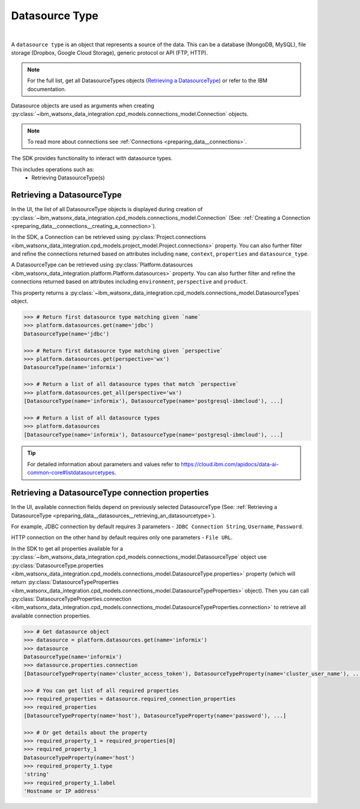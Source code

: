 .. _preparing_data__datasources:

.. _projects_preparing_data__datasources_datasource_type:

Datasource Type
===============
|

A ``datasource type`` is an object that represents a source of the data. This can be a database (MongoDB, MySQL), file storage (Dropbox, Google Cloud Storage), generic protocol or API (FTP, HTTP).

.. note::

    For the full list, get all DatasourceTypes objects (`Retrieving a DatasourceType`_) or refer to the IBM documentation.

Datasource objects are used as arguments when creating :py:class:`~ibm_watsonx_data_integration.cpd_models.connections_model.Connection` objects.

.. note::
    To read more about connections see :ref:`Connections <preparing_data__connections>`.

The SDK provides functionality to interact with datasource types.

This includes operations such as:
    * Retrieving DatasourceType(s)

.. _preparing_data__datasources__retrieving_an_datasourcetype:

Retrieving a DatasourceType
~~~~~~~~~~~~~~~~~~~~~~~~~~~

In the UI, the list of all DatasourceType objects is displayed during creation of :py:class:`~ibm_watsonx_data_integration.cpd_models.connections_model.Connection`
(See: :ref:`Creating a Connection <preparing_data__connections__creating_a_connection>`).

.. image:: ../../_static/images/connections/get_datasource.png
   :alt: Screenshot of the DataSource selection in the UI
   :align: center
   :width: 100%

In the SDK, a Connection can be retrieved using :py:class:`Project.connections <ibm_watsonx_data_integration.cpd_models.project_model.Project.connections>` property.
You can also further filter and refine the connections returned based on attributes including
``name``, ``context``, ``properties`` and ``datasource_type``.

A DatasourceType can be retrieved using :py:class:`Platform.datasources <ibm_watsonx_data_integration.platform.Platform.datasources>` property.
You can also further filter and refine the connections returned based on attributes including
``environment``, ``perspective`` and ``product``.

This property returns a :py:class:`~ibm_watsonx_data_integration.cpd_models.connections_model.DatasourceTypes` object.

.. code-block:: python

    >>> # Return first datasource type matching given `name`
    >>> platform.datasources.get(name='jdbc')
    DatasourceType(name='jdbc')

    >>> # Return first datasource type matching given `perspective`
    >>> platform.datasources.get(perspective='wx')
    DatasourceType(name='informix')

    >>> # Return a list of all datasource types that match `perspective`
    >>> platform.datasources.get_all(perspective='wx')
    [DatasourceType(name='informix'), DatasourceType(name='postgresql-ibmcloud'), ...]

    >>> # Return a list of all datasource types
    >>> platform.datasources
    [DatasourceType(name='informix'), DatasourceType(name='postgresql-ibmcloud'), ...]

.. tip::

    For detailed information about parameters and values refer to https://cloud.ibm.com/apidocs/data-ai-common-core#listdatasourcetypes.


.. _preparing_data__datasources__retrieving_a_datasourcetype_connection_properties:

Retrieving a DatasourceType connection properties
~~~~~~~~~~~~~~~~~~~~~~~~~~~~~~~~~~~~~~~~~~~~~~~~~

In the UI, available connection fields depend on previously selected DatasourceType (See: :ref:`Retrieving a DatasourceType <preparing_data__datasources__retrieving_an_datasourcetype>`).

For example, JDBC connection by default requires 3 parameters - ``JDBC Connection String``, ``Username``, ``Password``.

.. image:: ../../_static/images/connections/datasource_jdbc.png
   :alt: Screenshot of the JDBC DataSource arguments.
   :align: center
   :width: 100%

HTTP connection on the other hand by default requires only one parameters - ``File URL``.

.. image:: ../../_static/images/connections/datasource_http.png
   :alt: Screenshot of the HTTP DataSource arguments.
   :align: center
   :width: 100%

In the SDK to get all properties available for a :py:class:`~ibm_watsonx_data_integration.cpd_models.connections_model.DatasourceType`
object use :py:class:`DatasourceType.properties <ibm_watsonx_data_integration.cpd_models.connections_model.DatasourceType.properties>`
property (which will return :py:class:`DatasourceTypeProperties <ibm_watsonx_data_integration.cpd_models.connections_model.DatasourceTypeProperties>` object).
Then you can call :py:class:`DatasourceTypeProperties.connection <ibm_watsonx_data_integration.cpd_models.connections_model.DatasourceTypeProperties.connection>`
to retrieve all available connection properties.

.. code-block:: python

    >>> # Get datasource object
    >>> datasource = platform.datasources.get(name='informix')
    >>> datasource
    DatasourceType(name='informix')
    >>> datasource.properties.connection
    [DatasourceTypeProperty(name='cluster_access_token'), DatasourceTypeProperty(name='cluster_user_name'), ...]

    >>> # You can get list of all required properties
    >>> required_properties = datasource.required_connection_properties
    >>> required_properties
    [DatasourceTypeProperty(name='host'), DatasourceTypeProperty(name='password'), ...]

    >>> # Or get details about the property
    >>> required_property_1 = required_properties[0]
    >>> required_property_1
    DatasourceTypeProperty(name='host')
    >>> required_property_1.type
    'string'
    >>> required_property_1.label
    'Hostname or IP address'
